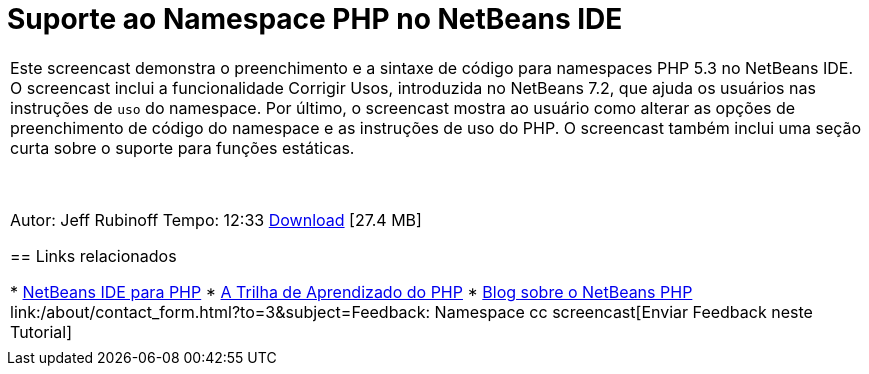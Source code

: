 // 
//     Licensed to the Apache Software Foundation (ASF) under one
//     or more contributor license agreements.  See the NOTICE file
//     distributed with this work for additional information
//     regarding copyright ownership.  The ASF licenses this file
//     to you under the Apache License, Version 2.0 (the
//     "License"); you may not use this file except in compliance
//     with the License.  You may obtain a copy of the License at
// 
//       http://www.apache.org/licenses/LICENSE-2.0
// 
//     Unless required by applicable law or agreed to in writing,
//     software distributed under the License is distributed on an
//     "AS IS" BASIS, WITHOUT WARRANTIES OR CONDITIONS OF ANY
//     KIND, either express or implied.  See the License for the
//     specific language governing permissions and limitations
//     under the License.
//

= Suporte ao Namespace PHP no NetBeans IDE
:jbake-type: tutorial
:jbake-tags: tutorials 
:jbake-status: published
:syntax: true
:toc: left
:toc-title:
:description: Suporte ao Namespace PHP no NetBeans IDE - Apache NetBeans
:keywords: Apache NetBeans, Tutorials, Suporte ao Namespace PHP no NetBeans IDE

|===
|Este screencast demonstra o preenchimento e a sintaxe de código para namespaces PHP 5.3 no NetBeans IDE. O screencast inclui a funcionalidade Corrigir Usos, introduzida no NetBeans 7.2, que ajuda os usuários nas instruções de  ``uso``  do namespace. Por último, o screencast mostra ao usuário como alterar as opções de preenchimento de código do namespace e as instruções de uso do PHP. O screencast também inclui uma seção curta sobre o suporte para funções estáticas.

 

Autor: Jeff Rubinoff
Tempo: 12:33
link:http://bits.netbeans.org/media/php-namespaces.flv[+Download+] [27.4 MB]


== Links relacionados

* link:../../../features/php/index.html[+NetBeans IDE para PHP+]
* link:../../../kb/trails/php.html[+A Trilha de Aprendizado do PHP+]
* link:http://blogs.oracle.com/netbeansphp/[+Blog sobre o NetBeans PHP+]
link:/about/contact_form.html?to=3&subject=Feedback: Namespace cc screencast[+Enviar Feedback neste Tutorial+]
 |   
|===
